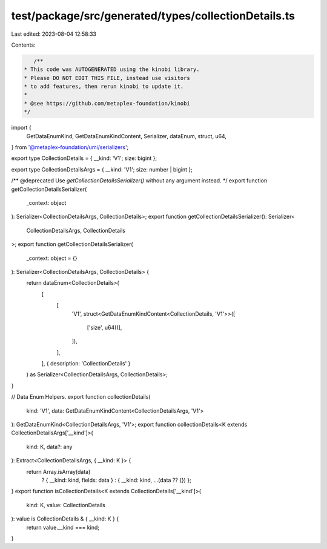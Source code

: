 test/package/src/generated/types/collectionDetails.ts
=====================================================

Last edited: 2023-08-04 12:58:33

Contents:

.. code-block:: ts

    /**
 * This code was AUTOGENERATED using the kinobi library.
 * Please DO NOT EDIT THIS FILE, instead use visitors
 * to add features, then rerun kinobi to update it.
 *
 * @see https://github.com/metaplex-foundation/kinobi
 */

import {
  GetDataEnumKind,
  GetDataEnumKindContent,
  Serializer,
  dataEnum,
  struct,
  u64,
} from '@metaplex-foundation/umi/serializers';

export type CollectionDetails = { __kind: 'V1'; size: bigint };

export type CollectionDetailsArgs = { __kind: 'V1'; size: number | bigint };

/** @deprecated Use `getCollectionDetailsSerializer()` without any argument instead. */
export function getCollectionDetailsSerializer(
  _context: object
): Serializer<CollectionDetailsArgs, CollectionDetails>;
export function getCollectionDetailsSerializer(): Serializer<
  CollectionDetailsArgs,
  CollectionDetails
>;
export function getCollectionDetailsSerializer(
  _context: object = {}
): Serializer<CollectionDetailsArgs, CollectionDetails> {
  return dataEnum<CollectionDetails>(
    [
      [
        'V1',
        struct<GetDataEnumKindContent<CollectionDetails, 'V1'>>([
          ['size', u64()],
        ]),
      ],
    ],
    { description: 'CollectionDetails' }
  ) as Serializer<CollectionDetailsArgs, CollectionDetails>;
}

// Data Enum Helpers.
export function collectionDetails(
  kind: 'V1',
  data: GetDataEnumKindContent<CollectionDetailsArgs, 'V1'>
): GetDataEnumKind<CollectionDetailsArgs, 'V1'>;
export function collectionDetails<K extends CollectionDetailsArgs['__kind']>(
  kind: K,
  data?: any
): Extract<CollectionDetailsArgs, { __kind: K }> {
  return Array.isArray(data)
    ? { __kind: kind, fields: data }
    : { __kind: kind, ...(data ?? {}) };
}
export function isCollectionDetails<K extends CollectionDetails['__kind']>(
  kind: K,
  value: CollectionDetails
): value is CollectionDetails & { __kind: K } {
  return value.__kind === kind;
}


